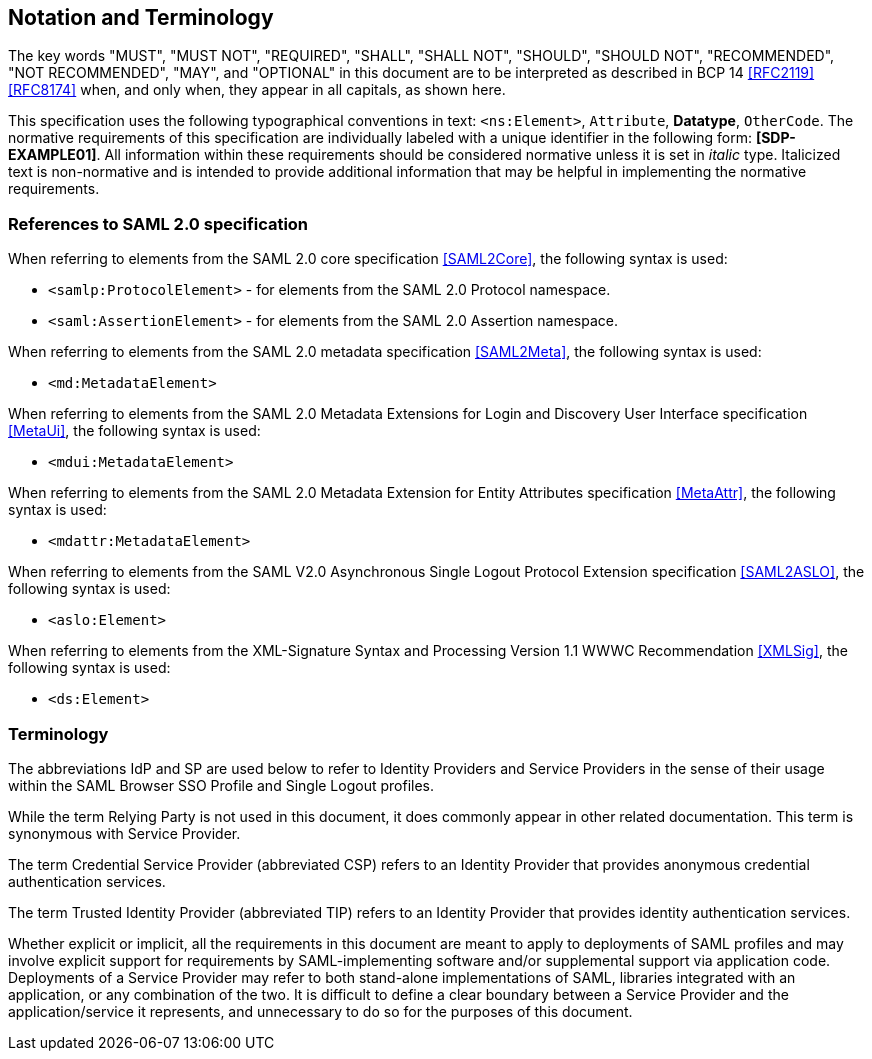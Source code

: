 == Notation and Terminology

The key words "MUST", "MUST NOT", "REQUIRED", "SHALL", "SHALL NOT", "SHOULD",
"SHOULD NOT", "RECOMMENDED", "NOT RECOMMENDED", "MAY", and "OPTIONAL" in this
document are to be interpreted as described in BCP 14 <<RFC2119>> <<RFC8174>>
when, and only when, they appear in all capitals, as shown here.

This specification uses the following typographical conventions in text:
`<ns:Element>`, `Attribute`, **Datatype**, `OtherCode`. The normative
requirements of this specification are individually labeled with a unique
identifier in the following form: *[SDP-EXAMPLE01]*. All information within
these requirements should be considered normative unless it is set in _italic_
type.  Italicized text is non-normative and is intended to provide additional
information that may be helpful in implementing the normative requirements.

=== References to SAML 2.0 specification

When referring to elements from the SAML 2.0 core specification <<SAML2Core>>,
the following syntax is used:

* `<samlp:ProtocolElement>` - for elements from the SAML 2.0 Protocol namespace.
* `<saml:AssertionElement>` - for elements from the SAML 2.0 Assertion
namespace.

When referring to elements from the SAML 2.0 metadata specification
<<SAML2Meta>>, the following syntax is used:

* `<md:MetadataElement>`

When referring to elements from the SAML 2.0 Metadata Extensions for Login and
Discovery User Interface specification <<MetaUi>>, the following syntax is used:

* `<mdui:MetadataElement>`

When referring to elements from the SAML 2.0 Metadata Extension for Entity
Attributes specification <<MetaAttr>>, the following syntax is used:

* `<mdattr:MetadataElement>`

When referring to elements from the SAML V2.0 Asynchronous Single Logout
Protocol Extension specification <<SAML2ASLO>>, the following syntax is used:

* `<aslo:Element>`

When referring to elements from the XML-Signature Syntax and Processing Version
1.1 WWWC Recommendation <<XMLSig>>, the following syntax is used:

* `<ds:Element>`

=== Terminology

The abbreviations IdP and SP are used below to refer to Identity Providers and
Service Providers in the sense of their usage within the SAML Browser SSO
Profile and Single Logout profiles.

While the term Relying Party is not used in this document, it does commonly
appear in other related documentation. This term is synonymous with Service
Provider.

The term Credential Service Provider (abbreviated CSP) refers to an Identity
Provider that provides anonymous credential authentication services.

The term Trusted Identity Provider (abbreviated TIP) refers to an Identity
Provider that provides identity authentication services.

Whether explicit or implicit, all the requirements in this document are meant to
apply to deployments of SAML profiles and may involve explicit support for
requirements by SAML-implementing software and/or supplemental support via
application code. Deployments of a Service Provider may refer to both
stand-alone implementations of SAML, libraries integrated with an application,
or any combination of the two. It is difficult to define a clear boundary
between a Service Provider and the application/service it represents, and
unnecessary to do so for the purposes of this document.